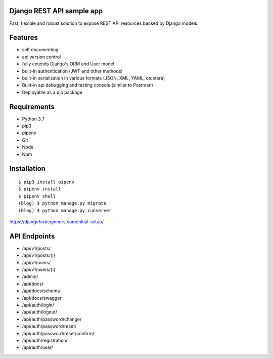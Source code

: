 Django REST API sample app
=====
Fast, flexible and robust solution to expose REST API resources backed by Django models.

Features
=====
-  self documenting
-  api version control
-  fully extends Django's ORM and User model
-  built-in authentication (JWT and other methods)
-  built-in serialization in various formats (JSON, XML, YAML, etcetera)
-  Built-in api debugging and testing console (similar to Postman)
-  Deployable as a pip package


Requirements
=====
-  Python 3.7
-  pip3
-  pipenv
-  Git
-  Node
-  Npm


Installation
=====

::

  $ pip3 install pipenv
  $ pipenv install
  $ pipenv shell
  (blog) $ python manage.py migrate
  (blog) $ python manage.py runserver




https://djangoforbeginners.com/initial-setup/

API Endpoints
=====
-  /api/v1/posts/
-  /api/v1/posts/{i}
-  /api/v1/users/
-  /api/v1/users/{i}

-  /admin/
-  /api/docs/
-  /api/docs/schema
-  /api/docs/swagger

-  /api/auth/login/
-  /api/auth/logout/
-  /api/auth/password/change/
-  /api/auth/password/reset/
-  /api/auth/password/reset/confirm/
-  /api/auth/registration/
-  /api/auth/user/
